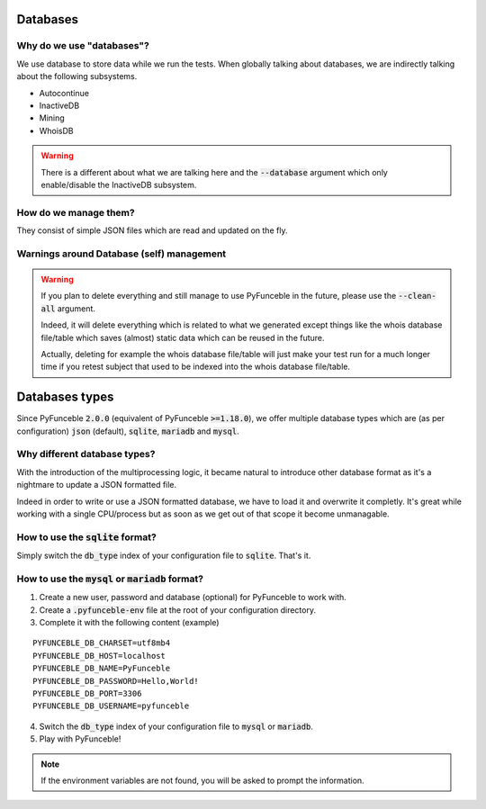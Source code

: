 Databases
=========

Why do we use "databases"?
--------------------------

We use database to store data while we run the tests. When globally talking about databases, we are indirectly talking about the following subsystems.

* Autocontinue
* InactiveDB
* Mining
* WhoisDB

.. warning::
    There is a different about what we are talking here and the :code:`--database` argument which only enable/disable the InactiveDB subsystem.

How do we manage them?
----------------------

They consist of simple JSON files which are read and updated on the fly.

Warnings around Database (self) management
------------------------------------------

.. warning::
    If you plan to delete everything and still manage to use PyFunceble in the future, please use the :code:`--clean-all` argument.

    Indeed, it will delete everything which is related to what we generated except things like the whois database file/table
    which saves (almost) static data which can be reused in the future.

    Actually, deleting for example the whois database file/table will just make your test run for a much longer time if you
    retest subject that used to be indexed into the whois database file/table.

Databases types
===============

Since PyFunceble :code:`2.0.0` (equivalent of PyFunceble :code:`>=1.18.0`),
we offer multiple database types which are (as per configuration) :code:`json` (default), :code:`sqlite`, :code:`mariadb` and :code:`mysql`.

Why different database types?
-----------------------------

With the introduction of the multiprocessing logic, it became natural to introduce other database format as it's a nightmare to update a JSON formatted file.

Indeed in order to write or use a JSON formatted database, we have to load it and overwrite it completly.
It's great while working with a single CPU/process but as soon as we get out of that scope it become unmanagable.

How to use the :code:`sqlite` format?
-------------------------------------

Simply switch the :code:`db_type` index of your configuration file to :code:`sqlite`. That's it.

How to use the :code:`mysql` or :code:`mariadb` format?
-------------------------------------------------------

1. Create a new user, password and database (optional) for PyFunceble to work with.
2. Create a :code:`.pyfunceble-env` file at the root of your configuration directory.
3. Complete it with the following content (example)

::

    PYFUNCEBLE_DB_CHARSET=utf8mb4
    PYFUNCEBLE_DB_HOST=localhost
    PYFUNCEBLE_DB_NAME=PyFunceble
    PYFUNCEBLE_DB_PASSWORD=Hello,World!
    PYFUNCEBLE_DB_PORT=3306
    PYFUNCEBLE_DB_USERNAME=pyfunceble

4. Switch the :code:`db_type` index of your configuration file to :code:`mysql` or :code:`mariadb`.
5. Play with PyFunceble!

.. note::
    If the environment variables are not found, you will be asked to prompt the information.